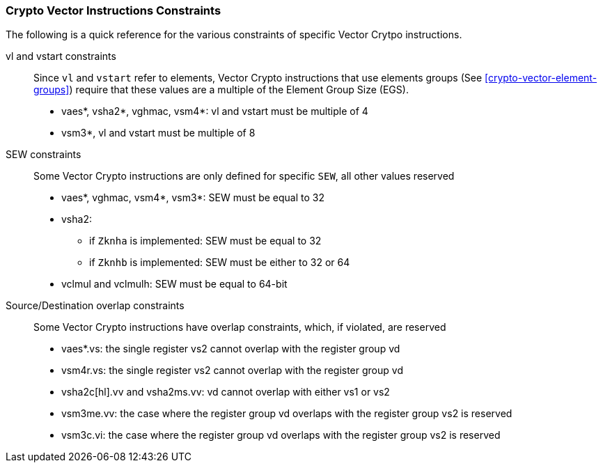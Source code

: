 [[crypto-vector-instruction-constraints]]
=== Crypto Vector Instructions Constraints
The following is a quick reference for the various constraints of specific Vector Crytpo instructions.

vl and vstart constraints::
Since `vl` and `vstart` refer to elements, Vector Crypto instructions that use elements groups (See <<crypto-vector-element-groups>>) require that these values are a multiple of the Element Group Size (EGS).

* vaes*, vsha2*, vghmac, vsm4*: vl and vstart must be multiple of 4
* vsm3*, vl and vstart must be multiple of 8

SEW constraints::
Some Vector Crypto instructions are only defined for specific `SEW`, all other values reserved

* vaes*, vghmac, vsm4*, vsm3*: SEW must be equal to 32
* vsha2:
** if `Zknha` is implemented: SEW must be equal to 32 
** if `Zknhb` is implemented: SEW must be either to 32 or 64 
* vclmul and vclmulh: SEW must be equal to 64-bit

Source/Destination overlap constraints::
Some Vector Crypto instructions have overlap constraints, which, if violated, are reserved
* vaes*.vs: the single register vs2 cannot overlap with the register group vd
* vsm4r.vs: the single register vs2 cannot overlap with the register group vd
* vsha2c[hl].vv and vsha2ms.vv: vd cannot overlap with either vs1 or vs2
* vsm3me.vv: the case where the register group vd overlaps with the register group vs2 is reserved
* vsm3c.vi: the case where the register group vd overlaps with the register group vs2 is reserved